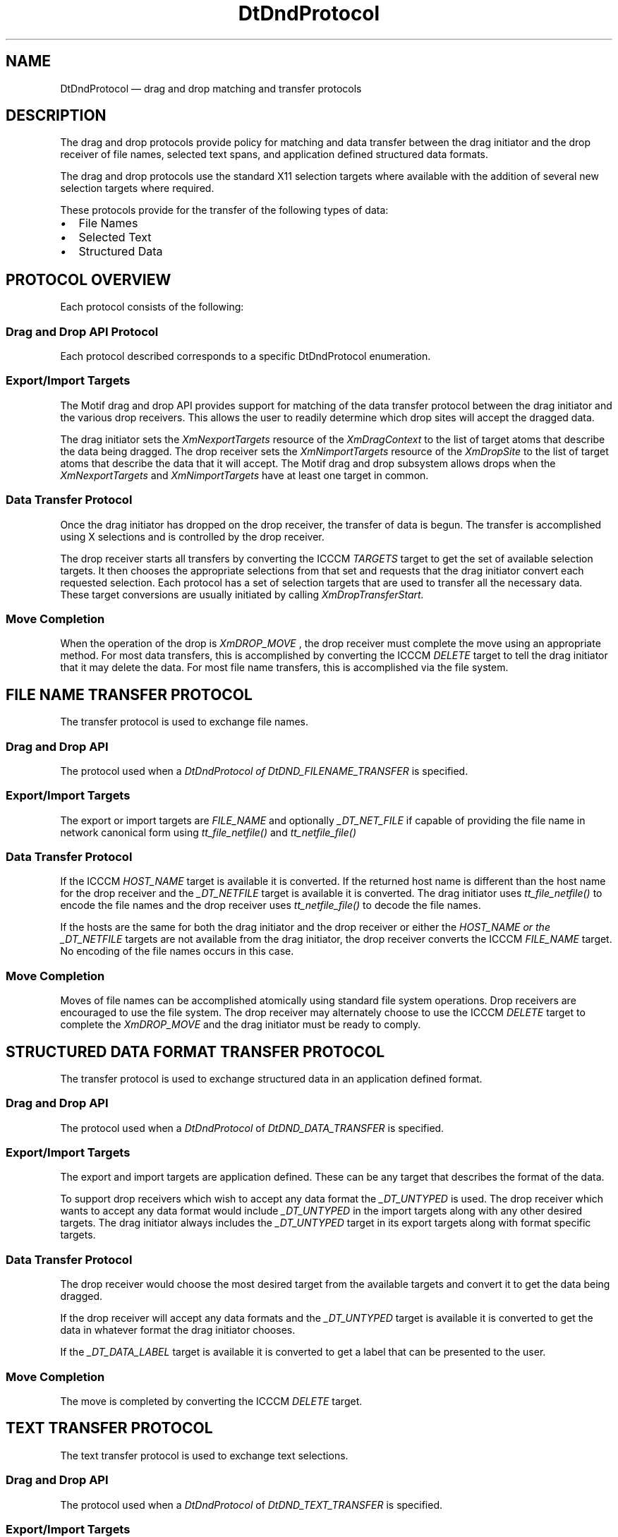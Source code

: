 .\" *************************************************************************
.\" **  (c) Copyright 1993, 1994 Hewlett-Packard Company
.\" **  (c) Copyright 1993, 1994 International Business Machines Corp.
.\" **  (c) Copyright 1993, 1994 Sun Microsystems, Inc.
.\" **  (c) Copyright 1993, 1994 Novell, Inc.
.\" *************************************************************************
.TH DtDndProtocol 4 "17 June 1994"
.BH "17 June - 1994"
.SH NAME
DtDndProtocol \(em drag and drop matching and transfer protocols
.iX "DtDndProtocol"
.\"--- 
.SH DESCRIPTION
.LP
The drag and drop protocols provide policy for 
matching and data transfer between the drag initiator and 
the drop receiver of file names, selected text spans, and 
application defined structured data formats.  
.LP
The drag and drop protocols use the standard X11 selection targets where available with the addition of several new selection targets where required.
.LP
These protocols provide for the transfer of the following types of data:
.TP 2
.I \(bu
File Names
.TP 2
.I \(bu
Selected Text
.TP 2
.I \(bu
Structured Data
.SH "PROTOCOL OVERVIEW"
.LP
Each protocol consists of the following:
.SS "Drag and Drop API Protocol"
.LP
Each protocol described corresponds to a specific DtDndProtocol enumeration.
.SS "Export/Import Targets"
.LP
The Motif drag and drop API provides support for matching of the data 
transfer protocol between the drag initiator and the various drop receivers. 
This allows the user to readily determine which drop sites will accept the 
dragged data.  
.LP
The drag initiator sets the 
.I XmNexportTargets 
resource of the 
.I XmDragContext
to the list of target atoms that describe the data being dragged. 
The drop receiver sets the 
.I XmNimportTargets 
resource of the 
.I XmDropSite
to the list of target atoms that describe the data 
that it will accept. 
The Motif drag and drop subsystem allows drops when the 
.I XmNexportTargets 
and 
.I XmNimportTargets 
have at least one target in common.
.SS "Data Transfer Protocol"
.LP
Once the drag initiator has dropped on the drop receiver, the transfer 
of data is begun. The transfer is accomplished using X selections and 
is controlled by the drop receiver.
.LP
The drop receiver starts all transfers by converting the ICCCM 
.I TARGETS
target to get the set of available selection targets. It then chooses 
the appropriate selections from that set and requests that the drag 
initiator convert each requested selection. Each protocol has a set 
of selection targets that are used to transfer all the necessary data. 
These target conversions are usually initiated by calling 
.I
XmDropTransferStart.
.SS "Move Completion"
.LP
When the operation of the drop is 
.I XmDROP_MOVE
, the drop receiver must complete the move using an appropriate method. 
For most data transfers, this is accomplished by converting the ICCCM 
.I DELETE
target to tell the drag initiator that it may delete the data. 
For most file name transfers, this is accomplished via the file system.
.SH "FILE NAME TRANSFER PROTOCOL"
The transfer protocol is used to exchange file names. 
.SS "Drag and Drop API"
.LP
The protocol used when a 
.I DtDndProtocol of 
.I DtDND_FILENAME_TRANSFER 
is specified.
.SS "Export/Import Targets"
.LP
The export or import targets are 
.I FILE_NAME 
and optionally 
.I _DT_NET_FILE
if capable of providing the file name in network canonical form using 
.I tt_file_netfile()
and 
.I tt_netfile_file()
.
.SS "Data Transfer Protocol"
.LP
If the ICCCM 
.I HOST_NAME 
target is available it is converted. If the returned host name is 
different than the host name for the drop receiver and the 
.I _DT_NETFILE 
target is available it is converted. The drag initiator uses 
.I tt_file_netfile()
to encode the file names and the drop receiver uses 
.I tt_netfile_file()
to decode the file names.
.LP
If the hosts are the same for both the drag initiator and the drop receiver 
or either the 
.I HOST_NAME or the 
.I _DT_NETFILE
targets are not available from the drag initiator, the drop receiver 
converts the ICCCM 
.I FILE_NAME 
target. No encoding of the file names occurs in this case.
.SS "Move Completion"
.LP
Moves of file names can be accomplished atomically using standard file 
system operations. Drop receivers are encouraged to use the file system. 
The drop receiver may alternately choose to use the ICCCM 
.I DELETE 
target to complete the 
.I XmDROP_MOVE 
and the drag initiator must be ready to comply.
.SH "STRUCTURED DATA FORMAT TRANSFER PROTOCOL"
The transfer protocol is used to exchange structured data 
in an application defined format. 
.SS "Drag and Drop API"
.LP
The protocol used when a 
.I DtDndProtocol
of 
.I DtDND_DATA_TRANSFER 
is specified.
.SS "Export/Import Targets"
.LP
The export and import targets are application defined. 
These can be any target that describes the format of the data.
.LP
To support drop receivers which wish to accept any data format the 
.I _DT_UNTYPED 
is used. The drop receiver which wants to accept any data format would 
include 
.I _DT_UNTYPED 
in the import targets along with any other desired targets. 
The drag initiator always includes the 
.I _DT_UNTYPED 
target in its export targets along with format specific targets.
.SS "Data Transfer Protocol"
.LP
The drop receiver would choose the most desired target from the 
available targets and convert it to get the data being dragged.
.LP
If the drop receiver will accept any data formats and the 
.I _DT_UNTYPED 
target is available it is converted to get the data in whatever format 
the drag initiator chooses.
.LP
If the 
.I _DT_DATA_LABEL 
target is available it is converted to get a label that can 
be presented to the user.
.SS "Move Completion"
.LP
The move is completed by converting the ICCCM 
.I DELETE
target.
.SH "TEXT TRANSFER PROTOCOL"
The text transfer protocol is used to exchange text selections. 
.SS "Drag and Drop API"
.LP
The protocol used when a 
.I DtDndProtocol 
of 
.I DtDND_TEXT_TRANSFER 
is specified.
.SS "Export/Import Targets"
.LP
The export or import targets are any of the following; the target 
describing the character encoding of the text selection, 
.I COMPOUND_TEXT
, 
.I STRING
or 
.I TEXT
.
.SS "Data Transfer Protocol"
.LP
The transfer of text selections follows the protocols described in the 
ICCCM manual. If the character encoding of the drag initiator and drop 
receiver are the same that target should be converted to get the 
text selection. If the character encoding are different, the drop 
receiver should attempt to convert the standard text targets in the 
following order; 
.I COMPOUND_TEXT
, 
.I STRING
or 
.I TEXT
.SS "Move Completion"
.LP
The move is completed by converting the ICCCM DELETE target.
.SH "SELECTION TARGETS"
The following table describes the selection targets used in the 
drag and drop data matching and transfer protocols.
.TP 15
.I Atom (Type)
Description
.TP 15
.I TARGETS (ATOM)
A list of valid target atoms. 
See ICCCM section 2.6.2.
.TP 15
.I DELETE (NULL)
Used to delete the dropped data. If the drop receiver wishes to perform 
a move operation on the data, after copying the data it should 
request conversion of the DELETE target. 
See ICCCM section 2.6.3.1.
.TP 15
.I COMPOUND_TEXT (COMPOUND_TEXT)
The text selection in compound text format. 
See ICCCM section 2.7.1.
.TP 15
.I STRING (STRING)
The text selection in ISO Latin-1 format. 
See ICCCM section 2.7.1.
.TP 15
.I TEXT (TEXT)
The text selection in the format preferred by the selection holder. 
See ICCCM section 2.7.1.
.TP 15
.I HOST_NAME (TEXT)
The name of the machine running the client as seen from the 
machine running the server. 
See ICCCM section 2.6.2.
.TP 15
.I FILE_NAME (TEXT)
The full path name of the files. 
See ICCCM section 2.6.2.
.TP 15
.I _DT_NETFILE (TEXT)
The full path name of the files, each encoded using 
.I tt_file_netfile() 
and decoded using 
.I tt_netfile_file()
.
.TP 15
.I _DT_UNTYPED (TEXT)
The data in the owner's choice of formats. 
This provides the polymorphism of the TEXT target for data that is not text.
.TP 15
.I _DT_DATA_LABEL (TEXT)
The label or name of the data suitable for presentation to the user.
.\"----------------------------------------------------------------------------
.SH "SEE ALSO"
.BR DtDndDragStart (3),
.BR DtDndVaDragStart (3),
.BR DtDndVaDropRegister (3),
.BR DtDndDropUnregister (3),
.BR XmDragContext (3),
.BR XmDragStart (3),
.BR XmDropRegister (3),
.BR XmDropSite (3),
.BR DtDropTransferStart (3),
.BR tt_file_netfile (3),
.BR tt_netfile_file (3),
.BR "X11/R5 Inter-Client Communications Conventions Manual (ICCCM)"
.SH COPYRIGHT
.LP
(c) Copyright 1994 Hewlett-Packard Company
.br
(c) Copyright 1994 International Business Machines Corp.
.br
(c) Copyright 1994 Sun Microsystems, Inc.
.br
(c) Copyright 1994 Unix Systems Labs, Inc., a susidiary of Novell, Inc.
